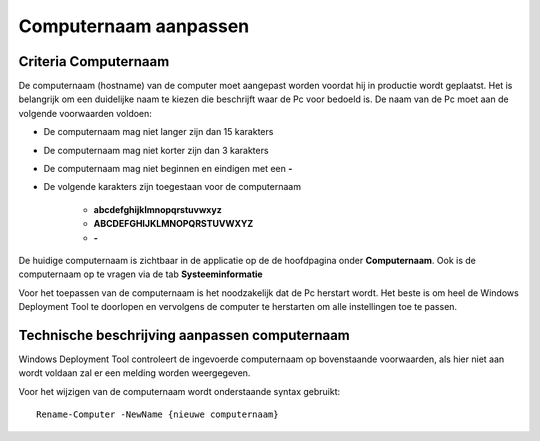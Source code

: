 Computernaam aanpassen
======================

Criteria Computernaam
---------------------

De computernaam (hostname) van de computer moet aangepast worden voordat hij in productie wordt geplaatst.
Het is belangrijk om een duidelijke naam te kiezen die beschrijft waar de Pc voor bedoeld is.
De naam van de Pc moet aan de volgende voorwaarden voldoen:

* De computernaam mag niet langer zijn dan 15 karakters
* De computernaam mag niet korter zijn dan 3 karakters
* De computernaam mag niet beginnen en eindigen met een **-**
* De volgende karakters zijn toegestaan voor de computernaam

   * **abcdefghijklmnopqrstuvwxyz**
   * **ABCDEFGHIJKLMNOPQRSTUVWXYZ**
   * **-**

De huidige computernaam is zichtbaar in de applicatie op de de hoofdpagina onder **Computernaam**.
Ook is de computernaam op te vragen via de tab **Systeeminformatie**

Voor het toepassen van de computernaam is het noodzakelijk dat de Pc herstart wordt.
Het beste is om heel de Windows Deployment Tool te doorlopen en vervolgens de computer te herstarten
om alle instellingen toe te passen.


Technische beschrijving aanpassen computernaam
----------------------------------------------
Windows Deployment Tool controleert de ingevoerde computernaam op bovenstaande voorwaarden,
als hier niet aan wordt voldaan zal er een melding worden weergegeven.

Voor het wijzigen van de computernaam wordt onderstaande syntax gebruikt:

::

    Rename-Computer -NewName {nieuwe computernaam}